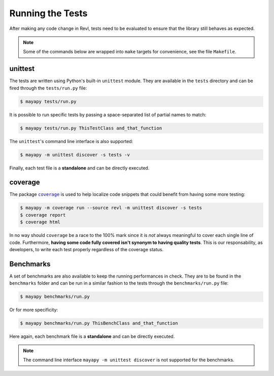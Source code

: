 .. _tests:

Running the Tests
=================

After making any code change in Revl, tests need to be evaluated to ensure that
the library still behaves as expected.

.. note::

   Some of the commands below are wrapped into ``make`` targets for
   convenience, see the file ``Makefile``.


unittest
--------

The tests are written using Python's built-in ``unittest`` module. They are
available in the ``tests`` directory and can be fired through the
``tests/run.py`` file:

.. code-block:: bash

   $ mayapy tests/run.py


It is possible to run specific tests by passing a space-separated list of
partial names to match:

.. code-block:: bash

   $ mayapy tests/run.py ThisTestClass and_that_function


The ``unittest``'s command line interface is also supported:

.. code-block:: bash

   $ mayapy -m unittest discover -s tests -v


Finally, each test file is a **standalone** and can be directly executed.


coverage
--------

The package |coverage|_ is used to help localize code snippets that could
benefit from having some more testing:

.. code-block:: bash

   $ mayapy -m coverage run --source revl -m unittest discover -s tests
   $ coverage report
   $ coverage html


In no way should ``coverage`` be a race to the 100% mark since it is *not*
always meaningful to cover each single line of code. Furthermore, **having some
code fully covered isn't synonym to having quality tests**. This is our
responsability, as developers, to write each test properly regardless of the
coverage status.


Benchmarks
----------

A set of benchmarks are also available to keep the running performances in
check. They are to be found in the ``benchmarks`` folder and can be run in
a similar fashion to the tests through the ``benchmarks/run.py`` file:

.. code-block:: bash

   $ mayapy benchmarks/run.py


Or for more specificity:

.. code-block:: bash

   $ mayapy benchmarks/run.py ThisBenchClass and_that_function


Here again, each benchmark file is a **standalone** and can be directly
executed.

.. note::

   The command line interface ``mayapy -m unittest discover`` is not supported
   for the benchmarks.


.. |coverage| replace:: ``coverage``

.. _coverage: https://coverage.readthedocs.io
